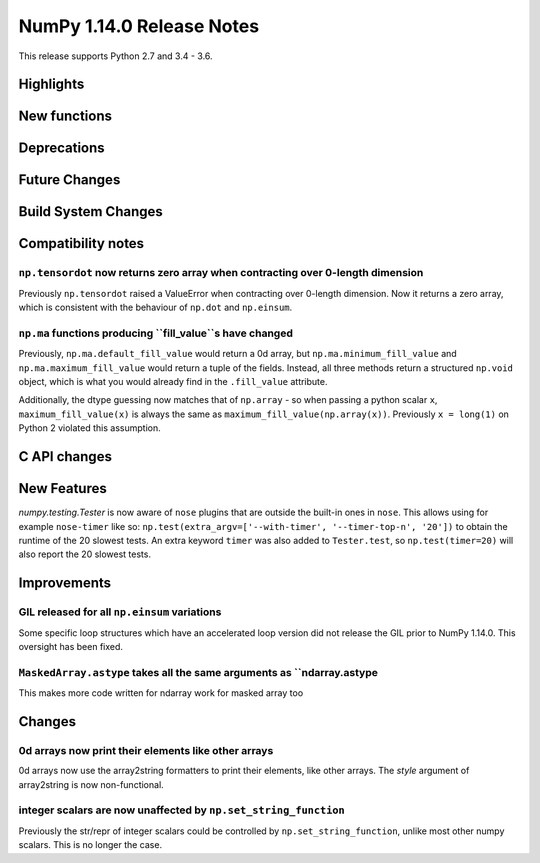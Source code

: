 ==========================
NumPy 1.14.0 Release Notes
==========================

This release supports Python 2.7 and 3.4 - 3.6.


Highlights
==========


New functions
=============


Deprecations
============


Future Changes
==============


Build System Changes
====================


Compatibility notes
===================

``np.tensordot`` now returns zero array when contracting over 0-length dimension
--------------------------------------------------------------------------------
Previously ``np.tensordot`` raised a ValueError when contracting over 0-length
dimension. Now it returns a zero array, which is consistent with the behaviour
of ``np.dot`` and ``np.einsum``.

``np.ma`` functions producing ``fill_value``s have changed
----------------------------------------------------------
Previously, ``np.ma.default_fill_value`` would return a 0d array, but
``np.ma.minimum_fill_value`` and ``np.ma.maximum_fill_value`` would return a
tuple of the fields. Instead, all three methods return a structured ``np.void``
object, which is what you would already find in the ``.fill_value`` attribute.

Additionally, the dtype guessing now matches that of ``np.array`` - so when
passing a python scalar ``x``, ``maximum_fill_value(x)`` is always the same as
``maximum_fill_value(np.array(x))``. Previously ``x = long(1)`` on Python 2
violated this assumption.


C API changes
=============


New Features
============

`numpy.testing.Tester` is now aware of ``nose`` plugins that are outside the
built-in ones in ``nose``.  This allows using for example ``nose-timer`` like
so:  ``np.test(extra_argv=['--with-timer', '--timer-top-n', '20'])`` to
obtain the runtime of the 20 slowest tests.  An extra keyword ``timer`` was
also added to ``Tester.test``, so ``np.test(timer=20)`` will also report the 20
slowest tests.


Improvements
============

GIL released for all ``np.einsum`` variations
---------------------------------------------

Some specific loop structures which have an accelerated loop version
did not release the GIL prior to NumPy 1.14.0.  This oversight has been
fixed.

``MaskedArray.astype`` takes all the same arguments as ``ndarray.astype
-----------------------------------------------------------------------

This makes more code written for ndarray work for masked array too


Changes
=======

0d arrays now print their elements like other arrays
----------------------------------------------------
0d arrays now use the array2string formatters to print their elements, like
other arrays. The `style` argument of array2string is now non-functional.

integer scalars are now unaffected by ``np.set_string_function``
----------------------------------------------------------------
Previously the str/repr of integer scalars could be controlled by
``np.set_string_function``, unlike most other numpy scalars. This is no longer
the case.
